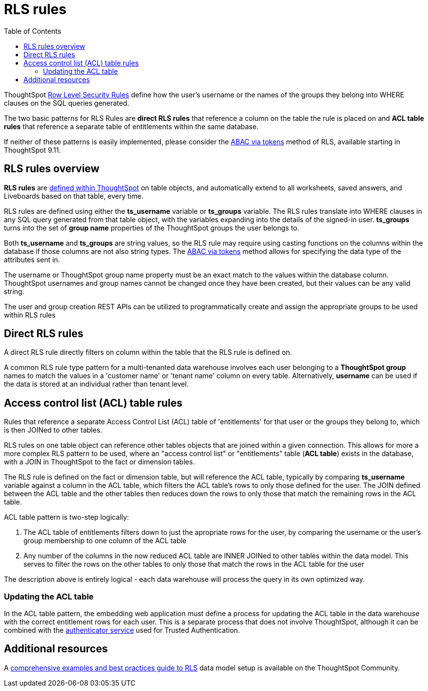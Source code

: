 = RLS rules
:toc: true
:toclevels: 2

:page-title: RLS rules
:page-pageid: rls-rules
:page-description: RLS rules define data security directly on ThoughtSpot table objects

ThoughtSpot link:https://cloud-docs.thoughtspot.com/admin/data-security/about-row-security.html[Row Level Security Rules, window=_blank] define how the user's username or the names of the groups they belong  into WHERE clauses on the SQL queries generated. 

The two basic patterns for RLS Rules are *direct RLS rules* that reference a column on the table the rule is placed on and *ACL table rules* that reference a separate table of entitlements within the same database.

If neither of these patterns is easily implemented, please consider the xref:abac-user-properties.adoc[ABAC via tokens] method of RLS, available starting in ThoughtSpot 9.11.

== RLS rules overview
*RLS rules* are link:https://docs.thoughtspot.com/cloud/latest/security-rls-implement[defined within ThoughtSpot, target=_blank] on table objects, and automatically extend to all worksheets, saved answers, and Liveboards based on that table, every time.  

RLS rules are defined using either the *ts_username* variable or *ts_groups* variable. The RLS rules translate into WHERE clauses in any SQL query generated from that table object, with the variables expanding into the details of the signed-in user. *ts_groups* turns into the set of *group name* properties of the ThoughtSpot groups the user belongs to.

Both *ts_username* and *ts_groups* are string values, so the RLS rule may require using casting functions on the columns within the database if those columns are not also string types. The xref:abac-user-properties.adoc[ABAC via tokens] method allows for specifying the data type of the attributes sent in.

The username or ThoughtSpot group name property must be an exact match to the values within the database column. ThoughtSpot usernames and group names cannot be changed once they have been created, but their values can be any valid string.

The user and group creation REST APIs can be utilized to programmatically create and assign the appropriate groups to be used within RLS rules

== Direct RLS rules
A direct RLS rule directly filters on column within the table that the RLS rule is defined on.

A common RLS rule type pattern for a multi-tenanted data warehouse involves each user belonging to a *ThoughtSpot group* names to match the values in a 'customer name' or 'tenant name' column on every table. Alternatively, *username* can be used if the data is stored at an individual rather than tenant level.


== Access control list (ACL) table rules
Rules that reference a separate Access Control List (ACL) table of 'entitlements' for that user or the groups they belong to, which is then JOINed to other tables. 

RLS rules on one table object can reference other tables objects that are joined within a given connection. This allows for more a more complex RLS pattern to be used, where an "access control list" or "entitlements" table (*ACL table*) exists in the database, with a JOIN in ThoughtSpot to the fact or dimension tables. 

The RLS rule is defined on the fact or dimension table, but will reference the ACL table, typically by comparing *ts_username* variable against a column in the ACL table, which filters the ACL table's rows to only those defined for the user. The JOIN defined between the ACL table and the other tables then reduces down the rows to only those that match the remaining rows in the ACL table.

ACL table pattern is two-step logically: 

1. The ACL table of entitlements filters down to just the apropriate rows for the user, by comparing the username or the user's group membership to one column of the ACL table
2. Any number of the columns in the now reduced ACL table are INNER JOINed to other tables within the data model. This serves to filter the rows on the other tables to only those that match the rows in the ACL table for the user

The description above is entirely logical - each data warehouse will process the query in its own optimized way.

=== Updating the ACL table
In the ACL table pattern, the embedding web application must define a process for updating the ACL table in the data warehouse with the correct entitlement rows for each user. This is a separate process that does not involve ThoughtSpot, although it can be combined with the xref:trusted-authentication#authenticator-service-back-end[authenticator service] used for Trusted Authentication.

== Additional resources
A link:https://community.thoughtspot.com/customers/s/article/How-to-secure-your-data-in-ThoughtSpot[comprehensive examples and best practices guide to RLS, window=_blank] data model setup is available on the ThoughtSpot Community.
 
